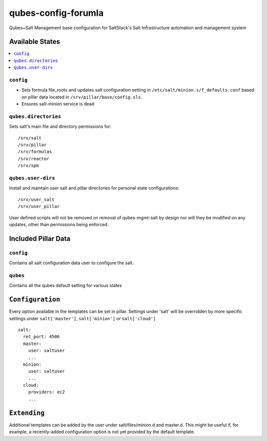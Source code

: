 ====================
qubes-config-forumla
====================

Qubes+Salt Management base configuration for SaltStack's Salt Infrastructure
automation and management system

Available States
================

.. contents::
    :local:

``config``
----------

- Sets formula file_roots and updates salt configuration setting in
  ``/etc/salt/minion.s/f_defaults.conf`` based on pillar data located in 
  ``/srv/pillar/base/config.sls``.

- Ensures salt-minion service is dead

``qubes.directories``
---------------------

Sets salt's main file and directory permissions for:

::

    /srv/salt
    /srv/pillar
    /srv/formulas
    /srv/reactor
    /srv/spm

``qubes.user-dirs``
-------------------

Install and maintain user salt and pillar directories for personal state
configurations:

::

    /srv/user_salt
    /srv/user_pillar

User defined scripts will not be removed on removal of qubes-mgmt-salt
by design nor will they be modified on any updates, other than permissions
being enforced.

Included Pillar Data
====================

``config``
----------

Contains all salt configuration data user to configure the salt.

``qubes``
---------

Contains all the qubes default setting for various states


``Configuration``
=================
Every option available in the templates can be set in pillar. Settings under
'salt' will be overridden by more specific settings under ``salt['master']``,
``salt['minion']`` or ``salt['cloud']``

::

    salt:
      ret_port: 4506
      master:
        user: saltuser
        ...
      minion:
        user: saltuser
        ...
      cloud:
        providers: ec2
        ...

``Extending``
=============
Additional templates can be added by the user under salt/files/minion.d and
master.d. This might be useful if, for example, a recently-added configuration
option is not yet provided by the default template.
